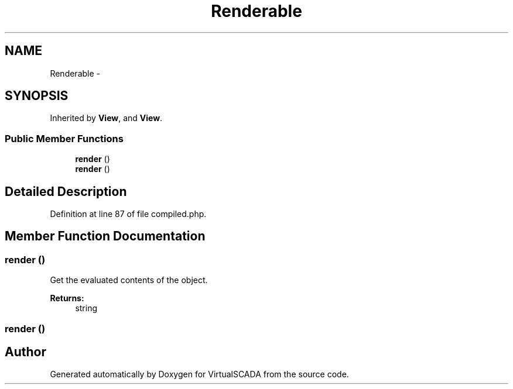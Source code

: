 .TH "Renderable" 3 "Tue Apr 14 2015" "Version 1.0" "VirtualSCADA" \" -*- nroff -*-
.ad l
.nh
.SH NAME
Renderable \- 
.SH SYNOPSIS
.br
.PP
.PP
Inherited by \fBView\fP, and \fBView\fP\&.
.SS "Public Member Functions"

.in +1c
.ti -1c
.RI "\fBrender\fP ()"
.br
.ti -1c
.RI "\fBrender\fP ()"
.br
.in -1c
.SH "Detailed Description"
.PP 
Definition at line 87 of file compiled\&.php\&.
.SH "Member Function Documentation"
.PP 
.SS "render ()"
Get the evaluated contents of the object\&.
.PP
\fBReturns:\fP
.RS 4
string 
.RE
.PP

.SS "render ()"


.SH "Author"
.PP 
Generated automatically by Doxygen for VirtualSCADA from the source code\&.

